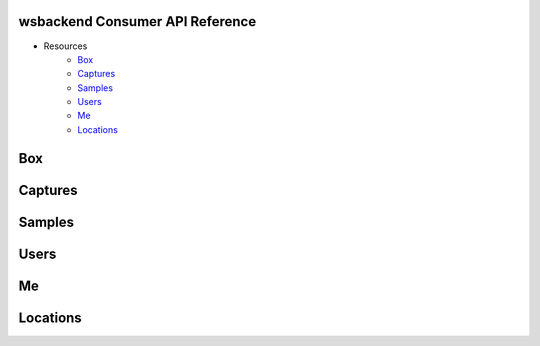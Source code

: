 .. _ConsumerAPI:

wsbackend Consumer API Reference
---------------------------------

* Resources
    * Box_
    * Captures_
    * Samples_
    * Users_
    * Me_
    * Locations_

.. _BoxConsumerAPI:

Box
---
.. openapi:: consumerapi.yaml
   :include:
      /box/*
   :encoding: utf-8
   :examples:

.. _Captures:

Captures
--------
.. openapi:: consumerapi.yaml
   :include:
      /captures/*
   :encoding: utf-8
   :examples:

.. _Samples:
Samples
-------
.. openapi:: consumerapi.yaml
   :include:
      /samples/*
   :encoding: utf-8
   :examples:

.. _Users:
Users
-----
.. openapi:: consumerapi.yaml
   :include:
      /users/*
   :encoding: utf-8
   :examples:

.. _Me:
Me
--
.. openapi:: consumerapi.yaml
   :include:
      /me/*
   :encoding: utf-8
   :examples:

.. _Locations:
Locations
---------
.. openapi:: consumerapi.yaml
   :include:
      /locations/*
   :encoding: utf-8
   :examples: